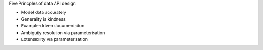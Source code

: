 Five Princples of data API design:

- Model data accurately
- Generality is kindness
- Example-driven documentation
- Ambiguity resolution via parameterisation
- Extensibility via parameterisation
